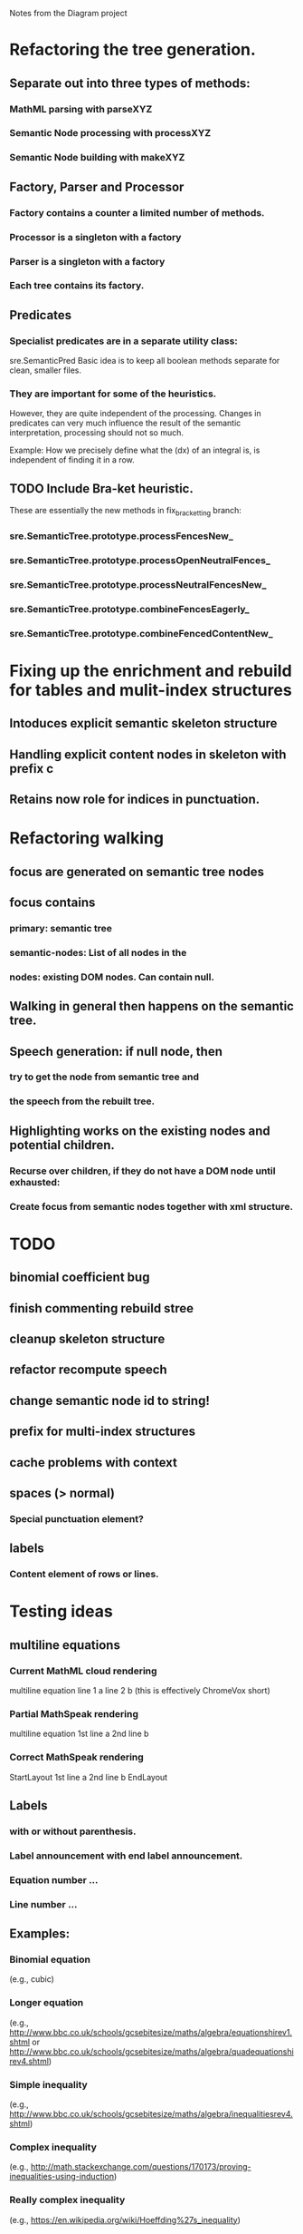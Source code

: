 Notes from the Diagram project

* Refactoring the tree generation.

** Separate out into three types of methods:

*** MathML parsing with parseXYZ
*** Semantic Node processing with processXYZ
*** Semantic Node building with makeXYZ

** Factory, Parser and Processor

*** Factory contains a counter a limited number of methods.
    
*** Processor is a singleton with a factory
    
*** Parser is a singleton with a factory
    
*** Each tree contains its factory.

** Predicates

*** Specialist predicates are in a separate utility class:
    sre.SemanticPred
    Basic idea is to keep all boolean methods separate for clean, smaller files.

*** They are important for some of the heuristics. 
    However, they are quite independent of the processing. Changes in predicates
    can very much influence the result of the semantic interpretation,
    processing should not so much.

    Example: How we precisely define what the (dx) of an integral is, is
    independent of finding it in a row.


** TODO Include Bra-ket heuristic.
   These are essentially the new methods in fix_bracketting branch:

*** sre.SemanticTree.prototype.processFencesNew_
*** sre.SemanticTree.prototype.processOpenNeutralFences_
*** sre.SemanticTree.prototype.processNeutralFencesNew_
*** sre.SemanticTree.prototype.combineFencesEagerly_
*** sre.SemanticTree.prototype.combineFencedContentNew_

* Fixing up the enrichment and rebuild for tables and mulit-index structures

** Intoduces explicit semantic skeleton structure
** Handling explicit content nodes in skeleton with prefix c
** Retains now role for indices in punctuation.

* Refactoring walking

** focus are generated on semantic tree nodes

** focus contains

*** primary: semantic tree

*** semantic-nodes: List of all nodes in the 

*** nodes: existing DOM nodes. Can contain null.

** Walking in general then happens on the semantic tree.

** Speech generation: if null node, then

*** try to get the node from semantic tree and

*** the speech from the rebuilt tree.

** Highlighting works on the existing nodes and potential children.

*** Recurse over children, if they do not have a DOM node until exhausted:

*** Create focus from semantic nodes together with xml structure.

* TODO

** binomial coefficient bug
** finish commenting rebuild stree
** cleanup skeleton structure
** refactor recompute speech
** change semantic node id to string!
** prefix for multi-index structures
** cache problems with context
** spaces (> normal)
*** Special punctuation element?
** labels
*** Content element of rows or lines.

* Testing ideas

** multiline equations
*** Current MathML cloud rendering 
    multiline equation line 1 a line 2 b (this is effectively ChromeVox short)
*** Partial MathSpeak rendering
    multiline equation 1st line a 2nd line b
*** Correct MathSpeak rendering
    StartLayout 1st line a 2nd line b EndLayout

** Labels 

*** with or without parenthesis.

*** Label announcement with end label announcement.

*** Equation number ...

*** Line number ...

** Examples:

*** Binomial equation
 (e.g., cubic)

*** Longer equation 
(e.g., http://www.bbc.co.uk/schools/gcsebitesize/maths/algebra/equationshirev1.shtml
or http://www.bbc.co.uk/schools/gcsebitesize/maths/algebra/quadequationshirev4.shtml)

*** Simple inequality
 (e.g., http://www.bbc.co.uk/schools/gcsebitesize/maths/algebra/inequalitiesrev4.shtml)

*** Complex inequality
 (e.g., http://math.stackexchange.com/questions/170173/proving-inequalities-using-induction)

*** Really complex inequality
    (e.g., https://en.wikipedia.org/wiki/Hoeffding%27s_inequality)



* Reworking Multiline Tables:

** This is from the current TODO statement.
// TODO (sorge) This heuristic is very primitive. We could start reworking
// multilines by
// 
// 1. combining all cells, semantically rewriting the entire line
// and see if there are any similarities.
// 
// 2. Alternatively, we could look for
// similarities in columns (e.g., single relation symbols, like equalities or
// inequalities in the same column could indicate an equation array).

*** We have decided on going with 2.

Reasons: The author might have had an intention of structuring a particular equation system.
So we want to exploit the existing structure as much as possible.
More points see in the semantics document.

* Table walkers:

** Extension of syntax walker

** Allow walking in the table with shift-up and shift-down

*** Need to remember that we are in an eligible table, that is no multiline.

**** Matrix 

***** (not rowvector?)

**** Table 

***** (what about single rows prettending to be a table?) 

***** We might want to rewrite those into spaced out elements. Enrichment problems?

*** Both give you the next row plus columns

  // Here's roughly the algorithm is it is currently implemented.
  // 1. remember the current position in this level
  // 2. get parent via previous level, pop level
  // 3. get position of parent in current level
  // 4. if position is 0 undo
  // 5. else push singleton focus with parent-pos -/+1
  // 6. push children
  // 7. return singleton focus of child at position of old level
  //
